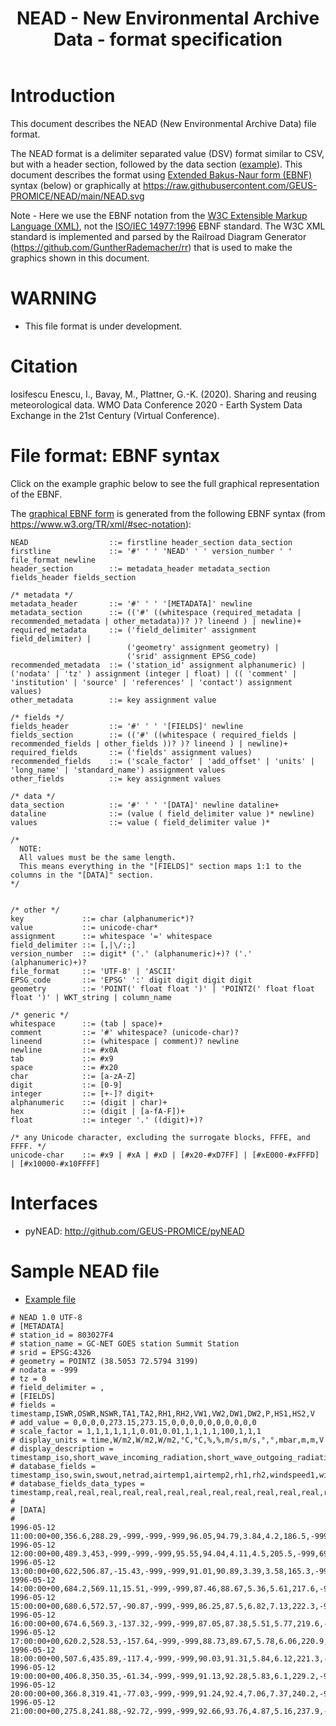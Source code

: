 #+TITLE: NEAD - New Environmental Archive Data - format specification


* Table of contents                               :toc_3:noexport:
- [[#introduction][Introduction]]
- [[#warning][WARNING]]
- [[#citation][Citation]]
- [[#file-format-ebnf-syntax][File format: EBNF syntax]]
- [[#interfaces][Interfaces]]
- [[#sample-nead-file][Sample NEAD file]]

* Introduction

This document describes the NEAD (New Environmental Archive Data) file format.

The NEAD format is a delimiter separated value (DSV) format similar to CSV, but with a header section, followed by the data section ([[./summit.csv][example]]). This document describes the format using [[https://en.wikipedia.org/wiki/Extended_Backus%E2%80%93Naur_form][Extended Bakus-Naur form (EBNF)]] syntax (below) or graphically at https://raw.githubusercontent.com/GEUS-PROMICE/NEAD/main/NEAD.svg 

Note - Here we use the EBNF notation from the [[https://www.w3.org/TR/2010/REC-xquery-20101214/#EBNFNotation][W3C Extensible Markup Language (XML)]], not the [[https://www.iso.org/standard/26153.html][ISO/IEC 14977:1996]] EBNF standard. The W3C XML standard is implemented and parsed by the Railroad Diagram Generator (https://github.com/GuntherRademacher/rr) that is used to make the graphics shown in this document.

# java -jar ~/local/rr/rr.war -suppressebnf ./NEAD.ebnf > NEAD.svg

* WARNING

+ This file format is under development.

* Citation

Iosifescu Enescu, I., Bavay, M., Plattner, G.-K. (2020). Sharing and reusing meteorological data. WMO Data Conference 2020 - Earth System Data Exchange in the 21st Century (Virtual Conference).

* File format: EBNF syntax

Click on the example graphic below to see the full graphical representation of the EBNF.

[[https://raw.githubusercontent.com/GEUS-PROMICE/NEAD/main/NEAD.svg][file:./example.png]]

The [[https://raw.githubusercontent.com/GEUS-PROMICE/NEAD/main/NEAD.svg][graphical EBNF form]] is generated from the following EBNF syntax (from https://www.w3.org/TR/xml/#sec-notation):

#+BEGIN_SRC example :tangle NEAD.ebnf :exports code
NEAD                  ::= firstline header_section data_section
firstline             ::= '#' ' ' 'NEAD' ' ' version_number ' ' file_format newline
header_section        ::= metadata_header metadata_section fields_header fields_section

/* metadata */
metadata_header       ::= '#' ' ' '[METADATA]' newline
metadata_section      ::= (('#' ((whitespace (required_metadata | recommended_metadata | other_metadata))? )? lineend ) | newline)+
required_metadata     ::= ('field_delimiter' assignment field_delimiter) |
                          ('geometry' assignment geometry) |
                          ('srid' assignment EPSG_code)
recommended_metadata  ::= ('station_id' assignment alphanumeric) | ('nodata' | 'tz' ) assignment (integer | float) | (( 'comment' | 'institution' | 'source' | 'references' | 'contact') assignment values)
other_metadata        ::= key assignment value

/* fields */
fields_header         ::= '#' ' ' '[FIELDS]' newline
fields_section        ::= (('#' ((whitespace ( required_fields | recommended_fields | other_fields ))? )? lineend ) | newline)+
required_fields       ::= ('fields' assignment values)
recommended_fields    ::= ('scale_factor' | 'add_offset' | 'units' | 'long_name' | 'standard_name') assignment values
other_fields          ::= key assignment values

/* data */
data_section          ::= '#' ' ' '[DATA]' newline dataline+
dataline              ::= (value ( field_delimiter value )* newline)
values                ::= value ( field_delimiter value )*

/*
  NOTE:
  All values must be the same length.
  This means everything in the "[FIELDS]" section maps 1:1 to the columns in the "[DATA]" section.
*/


/* other */
key             ::= char (alphanumeric*)?
value           ::= unicode-char*
assignment      ::= whitespace '=' whitespace
field_delimiter ::= [,|\/:;]
version_number  ::= digit* ('.' (alphanumeric)+)? ('.' (alphanumeric)+)?
file_format     ::= 'UTF-8' | 'ASCII'
EPSG_code       ::= 'EPSG' ':' digit digit digit digit
geometry        ::= 'POINT(' float float ')' | 'POINTZ(' float float float ')' | WKT_string | column_name

/* generic */
whitespace      ::= (tab | space)+
comment         ::= '#' whitespace? (unicode-char)?
lineend         ::= (whitespace | comment)? newline
newline         ::= #x0A
tab             ::= #x9
space           ::= #x20
char            ::= [a-zA-Z]
digit           ::= [0-9]
integer         ::= [+-]? digit+
alphanumeric    ::= (digit | char)+
hex             ::= (digit | [a-fA-F])+
float           ::= integer '.' ((digit)+)?

/* any Unicode character, excluding the surrogate blocks, FFFE, and FFFF. */
unicode-char    ::= #x9 | #xA | #xD | [#x20-#xD7FF] | [#xE000-#xFFFD] | [#x10000-#x10FFFF]
#+END_SRC

#+BEGIN_SRC bash :exports none
java -jar ~/local/rr/rr.war -suppressebnf ./NEAD.ebnf > NEAD.svg
# firefox ./NEAD.svg
#+END_SRC

#+RESULTS:


* Interfaces

+ pyNEAD: http://github.com/GEUS-PROMICE/pyNEAD

* Sample NEAD file

+ [[./summit.csv][Example file]]

#+BEGIN_SRC bash :results verbatim :exports results
cat summit.csv
#+END_SRC

#+RESULTS:
#+begin_example
# NEAD 1.0 UTF-8
# [METADATA]
# station_id = 803027F4
# station_name = GC-NET GOES station Summit Station
# srid = EPSG:4326
# geometry = POINTZ (38.5053 72.5794 3199)
# nodata = -999
# tz = 0
# field_delimiter = ,
# [FIELDS]
# fields = timestamp,ISWR,OSWR,NSWR,TA1,TA2,RH1,RH2,VW1,VW2,DW1,DW2,P,HS1,HS2,V
# add_value = 0,0,0,0,273.15,273.15,0,0,0,0,0,0,0,0,0,0
# scale_factor = 1,1,1,1,1,1,0.01,0.01,1,1,1,1,100,1,1,1
# display_units = time,W/m2,W/m2,W/m2,°C,°C,%,%,m/s,m/s,°,°,mbar,m,m,V
# display_description = timestamp_iso,short_wave_incoming_radiation,short_wave_outgoing_radiation,net_radiation,air_temperature_1,air_temperature_2,relative_humidity_1,relative_humidity_2,wind_speed_1,wind_speed_2,wind_direction_1,wind_direction_2,atmospheric_pressure,snow_height_1,snow_height_2,battery_voltage
# database_fields = timestamp_iso,swin,swout,netrad,airtemp1,airtemp2,rh1,rh2,windspeed1,windspeed2,winddir1,winddir2,pressure,sh1,sh2,battvolt
# database_fields_data_types = timestamp,real,real,real,real,real,real,real,real,real,real,real,real,real,real,real
# 
# [DATA]
# 
1996-05-12 11:00:00+00,356.6,288.29,-999,-999,-999,96.05,94.79,3.84,4.2,186.5,-999,691.7,-999,0.05,4.59
1996-05-12 12:00:00+00,489.3,453,-999,-999,-999,95.55,94.04,4.11,4.5,205.5,-999,691.8,-999,0.01,1.05
1996-05-12 13:00:00+00,622,506.87,-15.43,-999,-999,91.01,90.89,3.39,3.58,165.3,-999,692,-999,0,0
1996-05-12 14:00:00+00,684.2,569.11,15.51,-999,-999,87.46,88.67,5.36,5.61,217.6,-999,692.2,-0.01,-0.01,12.69
1996-05-12 15:00:00+00,680.6,572.57,-90.87,-999,-999,86.25,87.5,6.82,7.13,222.3,-999,692.6,-0.01,-0.01,12.73
1996-05-12 16:00:00+00,674.6,569.3,-137.32,-999,-999,87.05,87.38,5.51,5.77,219.6,-999,692.6,0,0,12.78
1996-05-12 17:00:00+00,620.2,528.53,-157.64,-999,-999,88.73,89.67,5.78,6.06,220.9,-999,692.8,0,0.01,12.69
1996-05-12 18:00:00+00,507.6,435.89,-117.4,-999,-999,90.03,91.31,5.84,6.12,221.3,-999,693.1,0,0.01,12.64
1996-05-12 19:00:00+00,406.8,350.35,-61.34,-999,-999,91.13,92.28,5.83,6.1,229.2,-999,692.9,0,0.01,12.61
1996-05-12 20:00:00+00,366.8,319.41,-77.03,-999,-999,91.24,92.4,7.06,7.37,240.2,-999,693,0,0,12.54
1996-05-12 21:00:00+00,275.8,241.88,-92.72,-999,-999,92.66,93.76,4.87,5.16,237.9,-999,693,0,0,12.44
#+end_example

 
